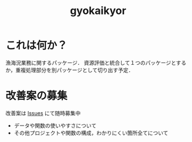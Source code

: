#+TITLE: gyokaikyor
#+STARTUP: overview

* これは何か？
漁海況業務に関するパッケージ．
資源評価と統合して１つのパッケージとするか，重複処理部分を別パッケージとして切り出す予定．

* 改善案の募集
改善案は [[https://github.com/smxshxishxad/gyokaikyor/issues][Issues]] にて随時募集中
- データや関数の使いやすさについて
- その他プロジェクトや関数の構成，わかりにくい箇所全てについて


